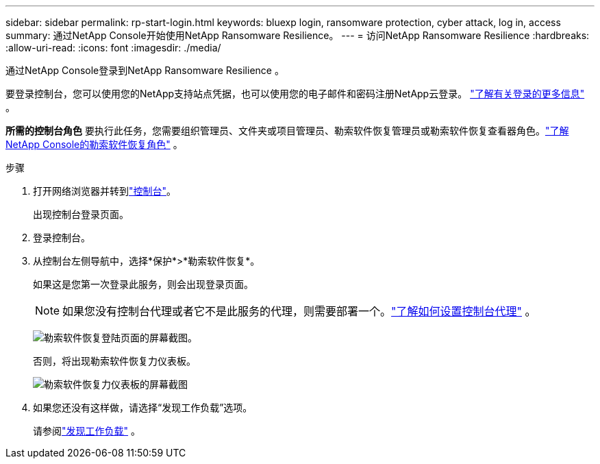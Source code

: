 ---
sidebar: sidebar 
permalink: rp-start-login.html 
keywords: bluexp login, ransomware protection, cyber attack, log in, access 
summary: 通过NetApp Console开始使用NetApp Ransomware Resilience。 
---
= 访问NetApp Ransomware Resilience
:hardbreaks:
:allow-uri-read: 
:icons: font
:imagesdir: ./media/


[role="lead"]
通过NetApp Console登录到NetApp Ransomware Resilience 。

要登录控制台，您可以使用您的NetApp支持站点凭据，也可以使用您的电子邮件和密码注册NetApp云登录。 https://docs.netapp.com/us-en/cloud-manager-setup-admin/task-logging-in.html["了解有关登录的更多信息"^] 。

*所需的控制台角色* 要执行此任务，您需要组织管理员、文件夹或项目管理员、勒索软件恢复管理员或勒索软件恢复查看器角色。link:https://docs.netapp.com/us-en/console-setup-admin/reference-iam-ransomware-roles.html["了解NetApp Console的勒索软件恢复角色"^] 。

.步骤
. 打开网络浏览器并转到link:https://console.netapp.com/["控制台"^]。
+
出现控制台登录页面。

. 登录控制台。
. 从控制台左侧导航中，选择*保护*>*勒索软件恢复*。
+
如果这是您第一次登录此服务，则会出现登录页面。

+

NOTE: 如果您没有控制台代理或者它不是此服务的代理，则需要部署一个。link:rp-start-setup.html["了解如何设置控制台代理"] 。

+
image:screen-landing.png["勒索软件恢复登陆页面的屏幕截图。"]

+
否则，将出现勒索软件恢复力仪表板。

+
image:screen-dashboard.png["勒索软件恢复力仪表板的屏幕截图"]

. 如果您还没有这样做，请选择“发现工作负载”选项。
+
请参阅link:rp-start-discover.html["发现工作负载"] 。



